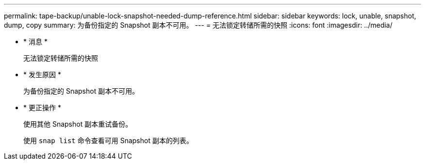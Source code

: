 ---
permalink: tape-backup/unable-lock-snapshot-needed-dump-reference.html 
sidebar: sidebar 
keywords: lock, unable, snapshot, dump, copy 
summary: 为备份指定的 Snapshot 副本不可用。 
---
= 无法锁定转储所需的快照
:icons: font
:imagesdir: ../media/


* * 消息 *
+
`无法锁定转储所需的快照`

* * 发生原因 *
+
为备份指定的 Snapshot 副本不可用。

* * 更正操作 *
+
使用其他 Snapshot 副本重试备份。

+
使用 `snap list` 命令查看可用 Snapshot 副本的列表。


